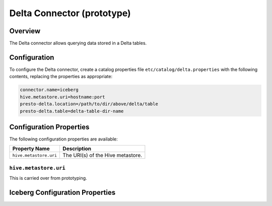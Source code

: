 =================
Delta Connector (prototype)
=================

Overview
--------

The Delta connector allows querying data stored in a Delta tables.

Configuration
-------------

To configure the Delta connector, create a catalog properties file
``etc/catalog/delta.properties`` with the following contents,
replacing the properties as appropriate:

.. code-block:: none

    connector.name=iceberg
    hive.metastore.uri=hostname:port
    presto-delta.location=/path/to/dir/above/delta/table
    presto-delta.table=delta-table-dir-name


Configuration Properties
------------------------

The following configuration properties are available:

======================= ==================================
Property Name           Description
======================= ==================================
``hive.metastore.uri``  The URI(s) of the Hive metastore.
======================= ==================================

``hive.metastore.uri``
^^^^^^^^^^^^^^^^^^^^^^
This is carried over from prototyping.

Iceberg Configuration Properties
--------------------------------

============================== ================================================= ============
Property Name                  Description                                       Default
============================== ================================================= ============
``presto-delta.location``      The path to the directory above the Delta table's directory       ``/tmp/delta``

``presto-delta.table``         The name of the directory within presto-delta.location holding the Delta table.    ``boston-housing``
============================== ================================================= ============
